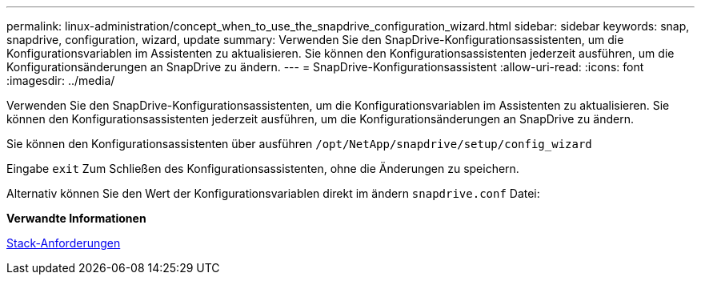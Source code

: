 ---
permalink: linux-administration/concept_when_to_use_the_snapdrive_configuration_wizard.html 
sidebar: sidebar 
keywords: snap, snapdrive, configuration, wizard, update 
summary: Verwenden Sie den SnapDrive-Konfigurationsassistenten, um die Konfigurationsvariablen im Assistenten zu aktualisieren. Sie können den Konfigurationsassistenten jederzeit ausführen, um die Konfigurationsänderungen an SnapDrive zu ändern. 
---
= SnapDrive-Konfigurationsassistent
:allow-uri-read: 
:icons: font
:imagesdir: ../media/


[role="lead"]
Verwenden Sie den SnapDrive-Konfigurationsassistenten, um die Konfigurationsvariablen im Assistenten zu aktualisieren. Sie können den Konfigurationsassistenten jederzeit ausführen, um die Konfigurationsänderungen an SnapDrive zu ändern.

Sie können den Konfigurationsassistenten über ausführen
`/opt/NetApp/snapdrive/setup/config_wizard`

Eingabe `exit` Zum Schließen des Konfigurationsassistenten, ohne die Änderungen zu speichern.

Alternativ können Sie den Wert der Konfigurationsvariablen direkt im ändern `snapdrive.conf` Datei:

*Verwandte Informationen*

xref:reference_stack_requirements.adoc[Stack-Anforderungen]
